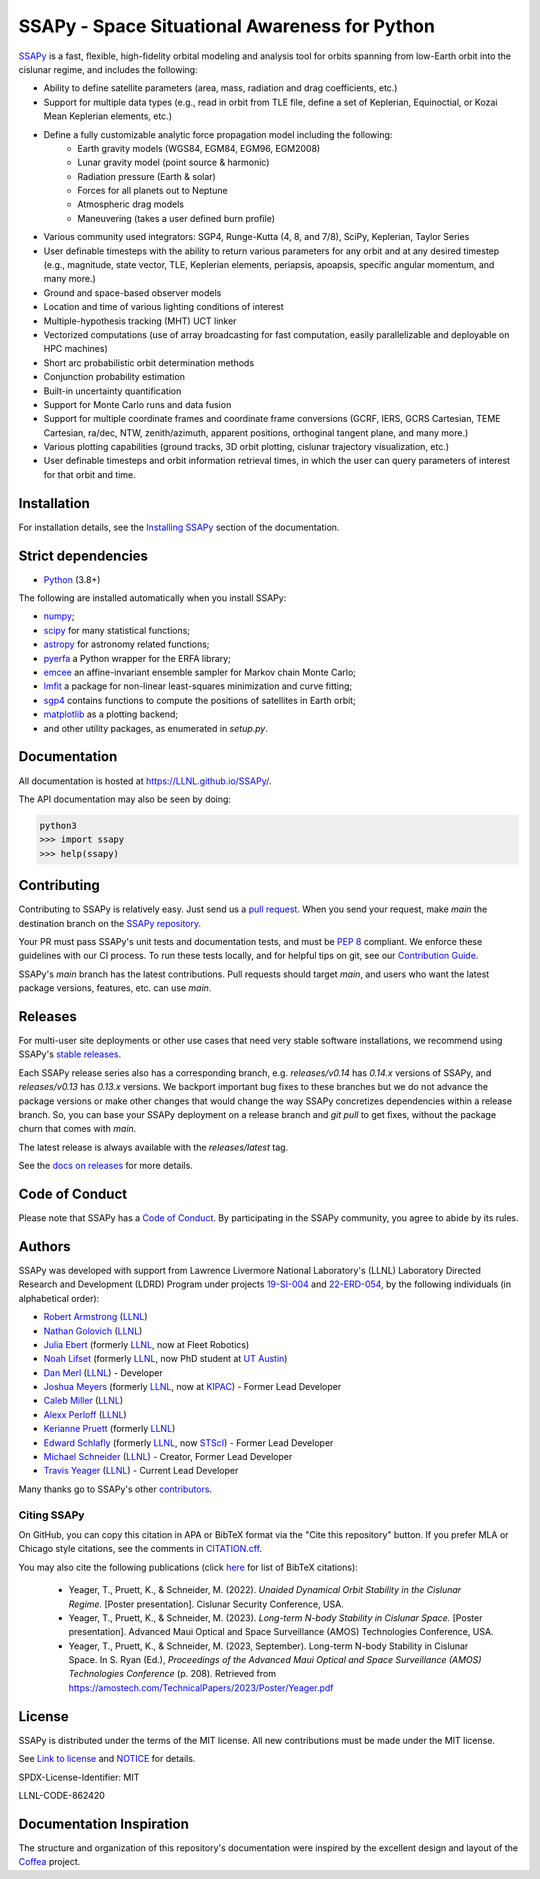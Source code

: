 SSAPy - Space Situational Awareness for Python
==============================================

|ci_badge|  |docs_badge| |codecov_badge| 

.. |ci_badge| image:: https://github.com/LLNL/SSAPy/actions/workflows/ci.yml/badge.svg
    :target: https://github.com/LLNL/SSAPy/actions/workflows/ci.yml

.. |docs_badge| image:: https://github.com/LLNL/SSAPy/actions/workflows/pages/pages-build-deployment/badge.svg
    :target: https://LLNL.github.io/SSAPy

.. |codecov_badge| image:: https://codecov.io/gh/LLNL/SSAPy/branch/main/graph/badge.svg
    :target: https://codecov.io/gh/LLNL/SSAPy

`SSAPy <https://github.com/LLNL/SSAPy>`_ is a fast, flexible, high-fidelity orbital modeling and analysis tool for orbits spanning from low-Earth orbit into the cislunar regime, and includes the following:

- Ability to define satellite parameters (area, mass, radiation and drag coefficients, etc.)
- Support for multiple data types (e.g., read in orbit from TLE file, define a set of Keplerian, Equinoctial, or Kozai Mean Keplerian elements, etc.)
- Define a fully customizable analytic force propagation model including the following:
    - Earth gravity models (WGS84, EGM84, EGM96, EGM2008)
    - Lunar gravity model (point source & harmonic)
    - Radiation pressure (Earth & solar)
    - Forces for all planets out to Neptune
    - Atmospheric drag models
    - Maneuvering (takes a user defined burn profile)
- Various community used integrators: SGP4, Runge-Kutta (4, 8, and 7/8), SciPy, Keplerian, Taylor Series
- User definable timesteps with the ability to return various parameters for any orbit and at any desired timestep (e.g., magnitude, state vector, TLE, Keplerian elements, periapsis, apoapsis, specific angular momentum, and many more.)
- Ground and space-based observer models
- Location and time of various lighting conditions of interest
- Multiple-hypothesis tracking (MHT) UCT linker
- Vectorized computations (use of array broadcasting for fast computation, easily parallelizable and deployable on HPC machines)
- Short arc probabilistic orbit determination methods
- Conjunction probability estimation
- Built-in uncertainty quantification
- Support for Monte Carlo runs and data fusion
- Support for multiple coordinate frames and coordinate frame conversions (GCRF, IERS, GCRS Cartesian, TEME Cartesian, ra/dec, NTW, zenith/azimuth, apparent positions, orthoginal tangent plane, and many more.)
- Various plotting capabilities (ground tracks, 3D orbit plotting, cislunar trajectory visualization, etc.)
- User definable timesteps and orbit information retrieval times, in which the user can query parameters of interest for that orbit and time.

Installation
------------

For installation details, see the `Installing SSAPy <https://LLNL.github.io/SSAPy/installation.html>`_ section of the documentation.

Strict dependencies
-------------------

- `Python <http://docs.python-guide.org/en/latest/starting/installation/>`_ (3.8+)

The following are installed automatically when you install SSAPy:

- `numpy <https://scipy.org/install.html>`_;
- `scipy <https://scipy.org/scipylib/index.html>`_ for many statistical functions;
- `astropy <https://www.astropy.org/>`_ for astronomy related functions;
- `pyerfa <https://pypi.org/project/pyerfa/>`_ a Python wrapper for the ERFA library;
- `emcee <https://pypi.org/project/emcee/>`_ an affine-invariant ensemble sampler for Markov chain Monte Carlo;
- `lmfit <https://pypi.org/project/lmfit/>`_ a package for non-linear least-squares minimization and curve fitting;
- `sgp4 <https://pypi.org/project/sgp4/>`_ contains functions to compute the positions of satellites in Earth orbit;
- `matplotlib <https://matplotlib.org/>`_ as a plotting backend;
- and other utility packages, as enumerated in `setup.py`.

Documentation
-------------

All documentation is hosted at `https://LLNL.github.io/SSAPy/ <https://LLNL.github.io/SSAPy/>`_.

The API documentation may also be seen by doing:

.. code-block:: bash

    python3
    >>> import ssapy
    >>> help(ssapy)

Contributing
------------

Contributing to SSAPy is relatively easy. Just send us a `pull request <https://help.github.com/articles/using-pull-requests/>`_. When you send your request, make `main` the destination branch on the `SSAPy repository <https://github.com/LLNL/SSAPy>`_.

Your PR must pass SSAPy's unit tests and documentation tests, and must be `PEP 8 <https://www.python.org/dev/peps/pep-0008/>`_ compliant. We enforce these guidelines with our CI process. To run these tests locally, and for helpful tips on git, see our `Contribution Guide <https://ssapy.reathedocs.io/en/latest/contribution_guide.html>`_.

SSAPy's `main` branch has the latest contributions. Pull requests should target `main`, and users who want the latest package versions, features, etc. can use `main`.

Releases
--------

For multi-user site deployments or other use cases that need very stable software installations, we recommend using SSAPy's `stable releases <https://github.com/LLNL/SSAPy/releases>`_.

Each SSAPy release series also has a corresponding branch, e.g. `releases/v0.14` has `0.14.x` versions of SSAPy, and `releases/v0.13` has `0.13.x` versions. We backport important bug fixes to these branches but we do not advance the package versions or make other changes that would change the way SSAPy concretizes dependencies within a release branch. So, you can base your SSAPy deployment on a release branch and `git pull` to get fixes, without the package churn that comes with `main`.

The latest release is always available with the `releases/latest` tag.

See the `docs on releases <https://ssapy.reathedocs.io/en/latest/contribution_guide.html#releases>`_ for more details.

Code of Conduct
---------------

Please note that SSAPy has a `Code of Conduct <https://github.com/LLNL/SSAPy/blob/main/CODE_OF_CONDUCT.md>`_. By participating in the SSAPy community, you agree to abide by its rules.

Authors
-------

SSAPy was developed with support from Lawrence Livermore National Laboratory's (LLNL) Laboratory Directed Research and Development (LDRD) Program under projects
`19-SI-004 <https://ldrd-annual.llnl.gov/archives/ldrd-annual-2021/project-highlights/high-performance-computing-simulation-and-data-science/madstare-modeling-and-analysis-data-starved-or-ambiguous-environments>`_ and
`22-ERD-054 <https://ldrd-annual.llnl.gov/ldrd-annual-2023/project-highlights/space-security/data-demand-capable-space-domain-awareness-architecture>`_, by the following individuals (in alphabetical order):

- `Robert Armstrong <https://orcid.org/0000-0002-6911-1038>`_ (`LLNL <https://www.llnl.gov/>`_)
- `Nathan Golovich <https://orcid.org/0000-0003-2632-572X>`_ (`LLNL <https://www.llnl.gov/>`_)
- `Julia Ebert <https://orcid.org/0000-0002-1975-772X>`_ (formerly `LLNL <https://www.llnl.gov/>`_, now at Fleet Robotics)
- `Noah Lifset <https://orcid.org/0000-0003-3397-7021>`_ (formerly `LLNL <https://www.llnl.gov/>`_, now PhD student at `UT Austin <https://www.utexas.edu>`_)
- `Dan Merl <https://orcid.org/0000-0003-4196-5354>`_ (`LLNL <https://www.llnl.gov/>`_) - Developer
- `Joshua Meyers <https://orcid.org/0000-0002-2308-4230>`_ (formerly `LLNL <https://www.llnl.gov/>`_, now at `KIPAC <https://kipac.stanford.edu/>`_) - Former Lead Developer
- `Caleb Miller <https://people.llnl.gov/miller294>`_ (`LLNL <https://www.llnl.gov/>`_)
- `Alexx Perloff <https://orcid.org/0000-0001-5230-0396>`_ (`LLNL <https://www.llnl.gov/>`_)
- `Kerianne Pruett <https://orcid.org/0000-0002-2911-8657>`_ (formerly `LLNL <https://www.llnl.gov/>`_)
- `Edward Schlafly <https://orcid.org/0000-0002-3569-7421>`_ (formerly `LLNL <https://www.llnl.gov/>`_, now `STScI <https://www.stsci.edu/>`_) - Former Lead Developer
- `Michael Schneider <https://orcid.org/0000-0002-8505-7094>`_ (`LLNL <https://www.llnl.gov/>`_) - Creator, Former Lead Developer
- `Travis Yeager <https://orcid.org/0000-0002-2582-0190>`_ (`LLNL <https://www.llnl.gov/>`_) - Current Lead Developer

Many thanks go to SSAPy's other `contributors <https://github.com/llnl/ssapy/graphs/contributors>`_.

Citing SSAPy
^^^^^^^^^^^^

On GitHub, you can copy this citation in APA or BibTeX format via the "Cite this repository" button.
If you prefer MLA or Chicago style citations, see the comments in `CITATION.cff <https://github.com/LLNL/SSAPy/blob/main/CITATION.cff>`_.

You may also cite the following publications (click `here <https://github.com/LLNL/SSAPy/blob/main/docs/source/citations.bib>`_ for list of BibTeX citations):

 - Yeager, T., Pruett, K., & Schneider, M. (2022). *Unaided Dynamical Orbit Stability in the Cislunar Regime.* [Poster presentation]. Cislunar Security Conference, USA.
 - Yeager, T., Pruett, K., & Schneider, M. (2023). *Long-term N-body Stability in Cislunar Space.* [Poster presentation]. Advanced Maui Optical and Space Surveillance (AMOS) Technologies Conference, USA.
 - Yeager, T., Pruett, K., & Schneider, M. (2023, September). Long-term N-body Stability in Cislunar Space. In S. Ryan (Ed.), *Proceedings of the Advanced Maui Optical and Space Surveillance (AMOS) Technologies Conference* (p. 208). Retrieved from `https://amostech.com/TechnicalPapers/2023/Poster/Yeager.pdf <https://amostech.com/TechnicalPapers/2023/Poster/Yeager.pdf>`_

License
-------

SSAPy is distributed under the terms of the MIT license. All new contributions must be made under the MIT license.

See `Link to license <https://github.com/LLNL/SSAPy/blob/main/LICENSE>`_ and `NOTICE <https://github.com/LLNL/SSAPy/blob/main/NOTICE>`_ for details.

SPDX-License-Identifier: MIT

LLNL-CODE-862420

Documentation Inspiration
-------------------------
The structure and organization of this repository's documentation were inspired by the excellent design and layout of the `Coffea <https://coffea-hep.readthedocs.io/en/latest/index.html>`_ project. 
